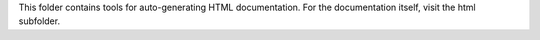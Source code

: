 This folder contains tools for auto-generating HTML documentation. For
the documentation itself, visit the html subfolder.
